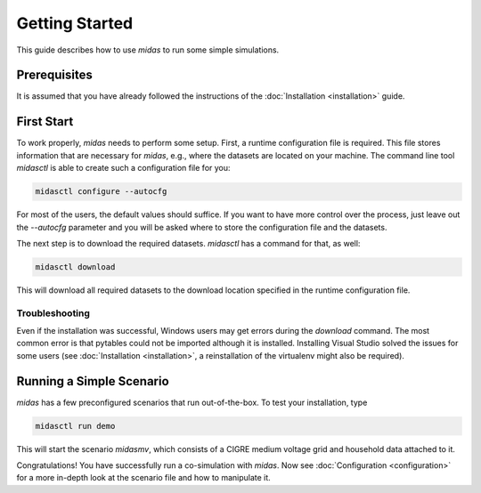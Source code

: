 Getting Started
===============

This guide describes how to use *midas* to run some simple simulations.

Prerequisites
-------------

It is assumed that you have already followed the instructions of the
:doc:`Installation <installation>` guide.

First Start
-----------

To work properly, *midas* needs to perform some setup. First, a runtime
configuration file is required. This file stores information that are
necessary for *midas*, e.g., where the datasets are located on your machine.
The command line tool *midasctl* is able to create such a configuration file
for you:

.. code-block:: bash

    midasctl configure --autocfg

For most of the users, the default values should suffice. If you want to have
more control over the process, just leave out the *--autocfg* parameter and
you will be asked where to store the configuration file and the datasets.

The next step is to download the required datasets. *midasctl* has a command
for that, as well:

.. code-block:: bash

    midasctl download

This will download all required datasets to the download location specified in
the runtime configuration file.

Troubleshooting
###############

Even if the installation was successful, Windows users may get errors during
the *download* command. The most common error is that pytables could not be
imported although it is installed. Installing Visual Studio solved the issues
for some users (see :doc:`Installation <installation>`, a reinstallation of
the virtualenv might also be required).

Running a Simple Scenario
-------------------------

*midas* has a few preconfigured scenarios that run out-of-the-box. To test
your installation, type

.. code-block:: bash

    midasctl run demo

This will start the scenario *midasmv*, which consists of a CIGRE medium
voltage grid and household data attached to it. 

Congratulations! You have successfully run a co-simulation with 
*midas*. Now see :doc:`Configuration <configuration>` for a more in-depth look
at the scenario file and how to manipulate it.